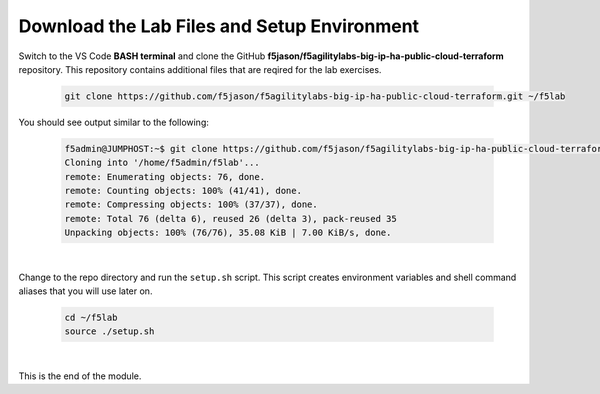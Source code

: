 Download the Lab Files and Setup Environment
================================================================================

Switch to the VS Code **BASH terminal** and clone the GitHub **f5jason/f5agilitylabs-big-ip-ha-public-cloud-terraform** repository. This repository contains additional files that are reqired for the lab exercises.

   .. code-block:: bash

      git clone https://github.com/f5jason/f5agilitylabs-big-ip-ha-public-cloud-terraform.git ~/f5lab


You should see output similar to the following:

   .. code-block:: bash

      f5admin@JUMPHOST:~$ git clone https://github.com/f5jason/f5agilitylabs-big-ip-ha-public-cloud-terraform.git ~/f5lab
      Cloning into '/home/f5admin/f5lab'...
      remote: Enumerating objects: 76, done.
      remote: Counting objects: 100% (41/41), done.
      remote: Compressing objects: 100% (37/37), done.
      remote: Total 76 (delta 6), reused 26 (delta 3), pack-reused 35
      Unpacking objects: 100% (76/76), 35.08 KiB | 7.00 KiB/s, done.

|

Change to the repo directory and run the ``setup.sh`` script. This script creates environment variables and shell command aliases that you will use later on.

  .. code-block:: bash

     cd ~/f5lab
     source ./setup.sh

|

This is the end of the module.
